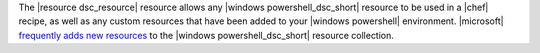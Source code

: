 .. The contents of this file may be included in multiple topics (using the includes directive).
.. The contents of this file should be modified in a way that preserves its ability to appear in multiple topics.


The |resource dsc_resource| resource allows any |windows powershell_dsc_short| resource to be used in a |chef| recipe, as well as any custom resources that have been added to your |windows powershell| environment. |microsoft| `frequently adds new resources <https://github.com/powershell/DscResources>`_ to the |windows powershell_dsc_short| resource collection.
